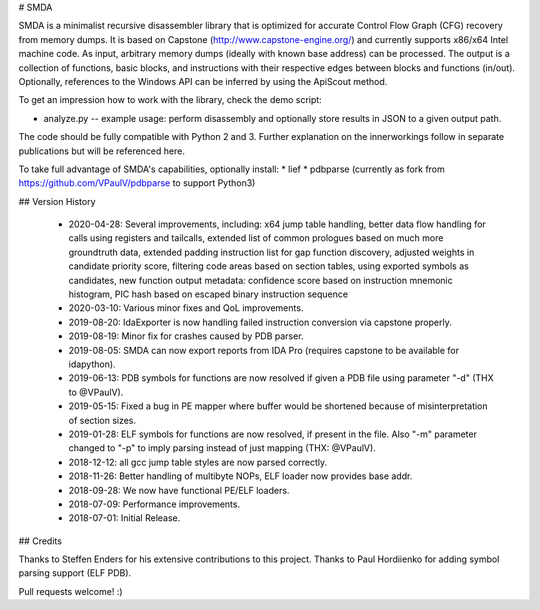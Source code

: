 
# SMDA

SMDA is a minimalist recursive disassembler library that is optimized for accurate Control Flow Graph (CFG) recovery from memory dumps.
It is based on Capstone (http://www.capstone-engine.org/) and currently supports x86/x64 Intel machine code.
As input, arbitrary memory dumps (ideally with known base address) can be processed.
The output is a collection of functions, basic blocks, and instructions with their respective edges between blocks and functions (in/out).
Optionally, references to the Windows API can be inferred by using the ApiScout method.

To get an impression how to work with the library, check the demo script:

* analyze.py -- example usage: perform disassembly and optionally store results in JSON to a given output path.

The code should be fully compatible with Python 2 and 3.
Further explanation on the innerworkings follow in separate publications but will be referenced here.

To take full advantage of SMDA's capabilities, optionally install:
* lief 
* pdbparse (currently as fork from https://github.com/VPaulV/pdbparse to support Python3)

## Version History

 * 2020-04-28: Several improvements, including: x64 jump table handling, better data flow handling for calls using registers and tailcalls, extended list of common prologues based on much more groundtruth data, extended padding instruction list for gap function discovery, adjusted weights in candidate priority score, filtering code areas based on section tables, using exported symbols as candidates, new function output metadata: confidence score based on instruction mnemonic histogram, PIC hash based on escaped binary instruction sequence
 * 2020-03-10: Various minor fixes and QoL improvements.
 * 2019-08-20: IdaExporter is now handling failed instruction conversion via capstone properly.
 * 2019-08-19: Minor fix for crashes caused by PDB parser.
 * 2019-08-05: SMDA can now export reports from IDA Pro (requires capstone to be available for idapython).
 * 2019-06-13: PDB symbols for functions are now resolved if given a PDB file using parameter "-d" (THX to @VPaulV).
 * 2019-05-15: Fixed a bug in PE mapper where buffer would be shortened because of misinterpretation of section sizes.
 * 2019-01-28: ELF symbols for functions are now resolved, if present in the file. Also "-m" parameter changed to "-p" to imply parsing instead of just mapping (THX: @VPaulV).
 * 2018-12-12: all gcc jump table styles are now parsed correctly. 
 * 2018-11-26: Better handling of multibyte NOPs, ELF loader now provides base addr.
 * 2018-09-28: We now have functional PE/ELF loaders.
 * 2018-07-09: Performance improvements.
 * 2018-07-01: Initial Release.


## Credits

Thanks to Steffen Enders for his extensive contributions to this project.
Thanks to Paul Hordiienko for adding symbol parsing support (ELF PDB).

Pull requests welcome! :)

